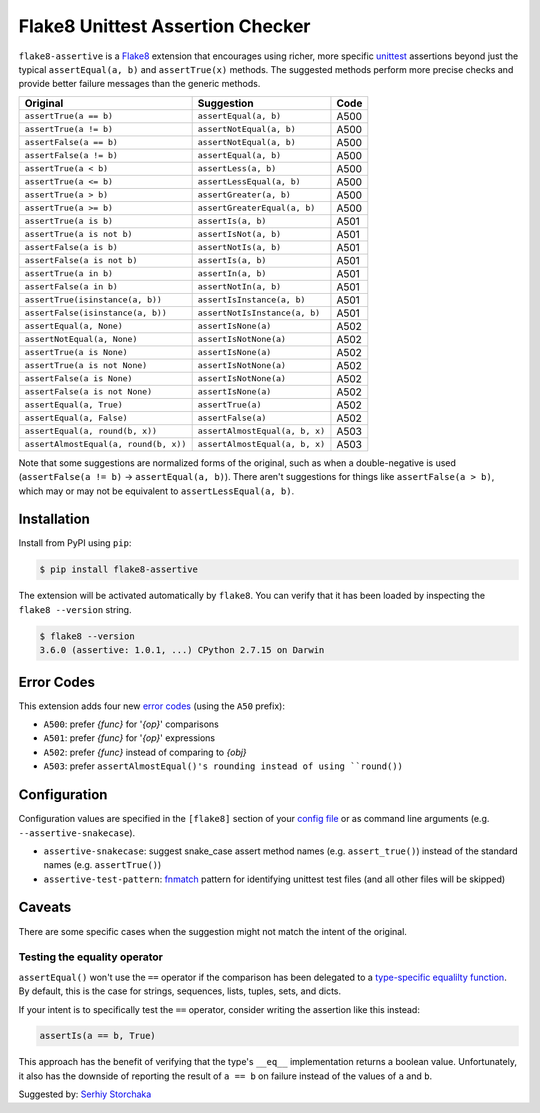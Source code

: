=================================
Flake8 Unittest Assertion Checker
=================================

|PyPI Version| |Python Versions|

``flake8-assertive`` is a `Flake8 <http://flake8.pycqa.org/>`_ extension that
encourages using richer, more specific `unittest`_ assertions beyond just the
typical ``assertEqual(a, b)`` and ``assertTrue(x)`` methods. The suggested
methods perform more precise checks and provide better failure messages than
the generic methods.

+--------------------------------------+-------------------------------+-------+
| Original                             | Suggestion                    | Code  |
+======================================+===============================+=======+
| ``assertTrue(a == b)``               | ``assertEqual(a, b)``         | A500  |
+--------------------------------------+-------------------------------+-------+
| ``assertTrue(a != b)``               | ``assertNotEqual(a, b)``      | A500  |
+--------------------------------------+-------------------------------+-------+
| ``assertFalse(a == b)``              | ``assertNotEqual(a, b)``      | A500  |
+--------------------------------------+-------------------------------+-------+
| ``assertFalse(a != b)``              | ``assertEqual(a, b)``         | A500  |
+--------------------------------------+-------------------------------+-------+
| ``assertTrue(a < b)``                | ``assertLess(a, b)``          | A500  |
+--------------------------------------+-------------------------------+-------+
| ``assertTrue(a <= b)``               | ``assertLessEqual(a, b)``     | A500  |
+--------------------------------------+-------------------------------+-------+
| ``assertTrue(a > b)``                | ``assertGreater(a, b)``       | A500  |
+--------------------------------------+-------------------------------+-------+
| ``assertTrue(a >= b)``               | ``assertGreaterEqual(a, b)``  | A500  |
+--------------------------------------+-------------------------------+-------+
| ``assertTrue(a is b)``               | ``assertIs(a, b)``            | A501  |
+--------------------------------------+-------------------------------+-------+
| ``assertTrue(a is not b)``           | ``assertIsNot(a, b)``         | A501  |
+--------------------------------------+-------------------------------+-------+
| ``assertFalse(a is b)``              | ``assertNotIs(a, b)``         | A501  |
+--------------------------------------+-------------------------------+-------+
| ``assertFalse(a is not b)``          | ``assertIs(a, b)``            | A501  |
+--------------------------------------+-------------------------------+-------+
| ``assertTrue(a in b)``               | ``assertIn(a, b)``            | A501  |
+--------------------------------------+-------------------------------+-------+
| ``assertFalse(a in b)``              | ``assertNotIn(a, b)``         | A501  |
+--------------------------------------+-------------------------------+-------+
| ``assertTrue(isinstance(a, b))``     | ``assertIsInstance(a, b)``    | A501  |
+--------------------------------------+-------------------------------+-------+
| ``assertFalse(isinstance(a, b))``    | ``assertNotIsInstance(a, b)`` | A501  |
+--------------------------------------+-------------------------------+-------+
| ``assertEqual(a, None)``             | ``assertIsNone(a)``           | A502  |
+--------------------------------------+-------------------------------+-------+
| ``assertNotEqual(a, None)``          | ``assertIsNotNone(a)``        | A502  |
+--------------------------------------+-------------------------------+-------+
| ``assertTrue(a is None)``            | ``assertIsNone(a)``           | A502  |
+--------------------------------------+-------------------------------+-------+
| ``assertTrue(a is not None)``        | ``assertIsNotNone(a)``        | A502  |
+--------------------------------------+-------------------------------+-------+
| ``assertFalse(a is None)``           | ``assertIsNotNone(a)``        | A502  |
+--------------------------------------+-------------------------------+-------+
| ``assertFalse(a is not None)``       | ``assertIsNone(a)``           | A502  |
+--------------------------------------+-------------------------------+-------+
| ``assertEqual(a, True)``             | ``assertTrue(a)``             | A502  |
+--------------------------------------+-------------------------------+-------+
| ``assertEqual(a, False)``            | ``assertFalse(a)``            | A502  |
+--------------------------------------+-------------------------------+-------+
| ``assertEqual(a, round(b, x))``      | ``assertAlmostEqual(a, b, x)``| A503  |
+--------------------------------------+-------------------------------+-------+
| ``assertAlmostEqual(a, round(b, x))``| ``assertAlmostEqual(a, b, x)``| A503  |
+--------------------------------------+-------------------------------+-------+

Note that some suggestions are normalized forms of the original, such as when
a double-negative is used (``assertFalse(a != b)`` → ``assertEqual(a, b)``).
There aren't suggestions for things like ``assertFalse(a > b)``, which may or
may not be equivalent to ``assertLessEqual(a, b)``.


Installation
------------

Install from PyPI using ``pip``:

.. code-block:: sh

    $ pip install flake8-assertive

The extension will be activated automatically by ``flake8``. You can verify
that it has been loaded by inspecting the ``flake8 --version`` string.

.. code-block:: sh

    $ flake8 --version
    3.6.0 (assertive: 1.0.1, ...) CPython 2.7.15 on Darwin


Error Codes
-----------

This extension adds four new `error codes`__ (using the ``A50`` prefix):

- ``A500``: prefer *{func}* for '*{op}*' comparisons
- ``A501``: prefer *{func}* for '*{op}*' expressions
- ``A502``: prefer *{func}* instead of comparing to *{obj}*
- ``A503``: prefer ``assertAlmostEqual()'s rounding instead of using ``round())``

.. __: http://flake8.pycqa.org/en/latest/user/error-codes.html

Configuration
-------------

Configuration values are specified in the ``[flake8]`` section of your `config
file`_ or as command line arguments (e.g. ``--assertive-snakecase``).

- ``assertive-snakecase``: suggest snake_case assert method names
  (e.g. ``assert_true()``) instead of the standard names (e.g. ``assertTrue()``)
- ``assertive-test-pattern``: `fnmatch`_ pattern for identifying unittest test
  files (and all other files will be skipped)

.. _fnmatch: https://docs.python.org/library/fnmatch.html
.. _unittest: https://docs.python.org/library/unittest.html
.. _config file: http://flake8.pycqa.org/en/latest/user/configuration.html

Caveats
-------

There are some specific cases when the suggestion might not match the intent
of the original.

Testing the equality operator
~~~~~~~~~~~~~~~~~~~~~~~~~~~~~

``assertEqual()`` won't use the ``==`` operator if the comparison has been
delegated to a `type-specific equalilty function`__. By default, this is the
case for strings, sequences, lists, tuples, sets, and dicts.

.. __: https://docs.python.org/3/library/unittest.html#unittest.TestCase.addTypeEqualityFunc

If your intent is to specifically test the ``==`` operator, consider writing
the assertion like this instead:

.. code-block:: python

    assertIs(a == b, True)

This approach has the benefit of verifying that the type's ``__eq__``
implementation returns a boolean value. Unfortunately, it also has the
downside of reporting the result of ``a == b`` on failure instead of the
values of ``a`` and ``b``.

Suggested by: `Serhiy Storchaka <https://twitter.com/SerhiyStorchaka>`_

.. |PyPI Version| image:: https://img.shields.io/pypi/v/flake8-assertive.svg
   :target: https://pypi.python.org/pypi/flake8-assertive
.. |Python Versions| image:: https://img.shields.io/pypi/pyversions/flake8-assertive.svg
   :target: https://pypi.python.org/pypi/flake8-assertive
